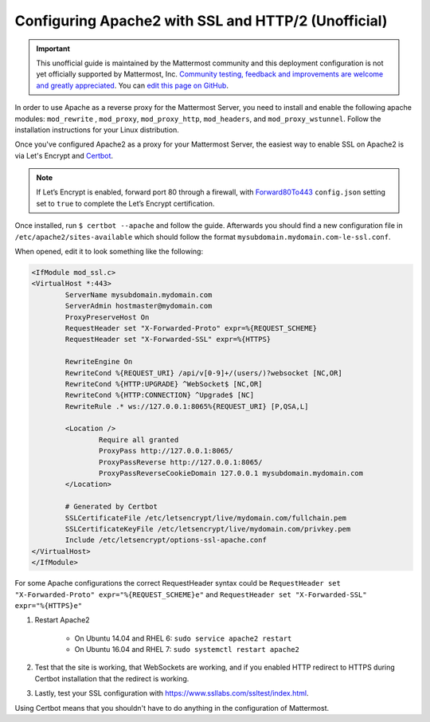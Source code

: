 .. _config-ssl-http2-apache2:

Configuring Apache2 with SSL and HTTP/2 (Unofficial)
=====================================================

.. important:: This unofficial guide is maintained by the Mattermost community and this deployment configuration is not yet officially supported by Mattermost, Inc. `Community testing, feedback and improvements are welcome and greatly appreciated <https://github.com/mattermost/docs/issues/1295>`__. You can `edit this page on GitHub <https://github.com/mattermost/docs/blob/master/source/install/config-ssl-http2-apache2.rst>`__.

In order to use Apache as a reverse proxy for the Mattermost Server, you need to install and enable the following apache modules: ``mod_rewrite`` , ``mod_proxy``, ``mod_proxy_http``, ``mod_headers``, and ``mod_proxy_wstunnel``. Follow the installation instructions for your Linux distribution.

Once you've configured Apache2 as a proxy for your Mattermost Server, the easiest way to enable SSL on Apache2 is via Let's Encrypt and `Certbot <https://certbot.eff.org/#ubuntuxenial-apache>`__.

.. note::
   If Let’s Encrypt is enabled, forward port 80 through a firewall, with `Forward80To443 <https://docs.mattermost.com/administration/config-settings.html#forward-port-80-to-443>`__ ``config.json`` setting set to ``true`` to complete the Let’s Encrypt certification.

Once installed, run ``$ certbot --apache`` and follow the guide. Afterwards you should find a new configuration file in ``/etc/apache2/sites-available`` which should follow the format ``mysubdomain.mydomain.com-le-ssl.conf``.

When opened, edit it to look something like the following:

.. code-block:: apacheconf

	<IfModule mod_ssl.c>
	<VirtualHost *:443>
		ServerName mysubdomain.mydomain.com
		ServerAdmin hostmaster@mydomain.com
		ProxyPreserveHost On
		RequestHeader set "X-Forwarded-Proto" expr=%{REQUEST_SCHEME}
		RequestHeader set "X-Forwarded-SSL" expr=%{HTTPS}
		
		RewriteEngine On
		RewriteCond %{REQUEST_URI} /api/v[0-9]+/(users/)?websocket [NC,OR]
		RewriteCond %{HTTP:UPGRADE} ^WebSocket$ [NC,OR]
		RewriteCond %{HTTP:CONNECTION} ^Upgrade$ [NC]
		RewriteRule .* ws://127.0.0.1:8065%{REQUEST_URI} [P,QSA,L]

		<Location />
			Require all granted
			ProxyPass http://127.0.0.1:8065/
			ProxyPassReverse http://127.0.0.1:8065/
			ProxyPassReverseCookieDomain 127.0.0.1 mysubdomain.mydomain.com
		</Location>

		# Generated by Certbot
		SSLCertificateFile /etc/letsencrypt/live/mydomain.com/fullchain.pem
		SSLCertificateKeyFile /etc/letsencrypt/live/mydomain.com/privkey.pem
		Include /etc/letsencrypt/options-ssl-apache.conf
	</VirtualHost>
	</IfModule>

.. note::
For some Apache configurations the correct RequestHeader syntax could be ``RequestHeader set "X-Forwarded-Proto" expr="%{REQUEST_SCHEME}e"`` and ``RequestHeader set "X-Forwarded-SSL" expr="%{HTTPS}e"`` 

1. Restart Apache2

    - On Ubuntu 14.04 and RHEL 6: ``sudo service apache2 restart``
    - On Ubuntu 16.04 and RHEL 7: ``sudo systemctl restart apache2``

2. Test that the site is working, that WebSockets are working, and if you enabled HTTP redirect to HTTPS during Certbot installation that the redirect is working.
3. Lastly, test your SSL configuration with https://www.ssllabs.com/ssltest/index.html.

Using Certbot means that you shouldn't have to do anything in the configuration of Mattermost.
